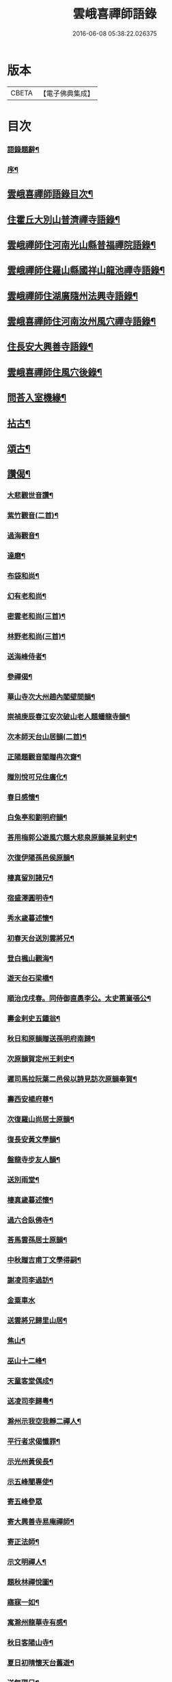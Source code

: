 #+TITLE: 雲峨喜禪師語錄 
#+DATE: 2016-06-08 05:38:22.026375

* 版本
 |     CBETA|【電子佛典集成】|

* 目次
*** [[file:KR6q0422_001.txt::001-0165a1][語錄題辭¶]]
*** [[file:KR6q0422_001.txt::001-0165b8][序¶]]
** [[file:KR6q0422_001.txt::001-0165c2][雲峨喜禪師語錄目次¶]]
** [[file:KR6q0422_001.txt::001-0166a4][住霍丘大別山普濟禪寺語錄¶]]
** [[file:KR6q0422_001.txt::001-0169a12][雲峨禪師住河南光山縣普福禪院語錄¶]]
** [[file:KR6q0422_001.txt::001-0171b2][雲峨禪師住羅山縣國祥山龍池禪寺語錄¶]]
** [[file:KR6q0422_001.txt::001-0174c22][雲峨禪師住湖廣隨州法興寺語錄¶]]
** [[file:KR6q0422_001.txt::001-0176c2][雲峨喜禪師住河南汝州風穴禪寺語錄¶]]
** [[file:KR6q0422_002.txt::002-0184a3][住長安大興善寺語錄¶]]
** [[file:KR6q0422_002.txt::002-0186c2][雲峨喜禪師住風穴後錄¶]]
** [[file:KR6q0422_002.txt::002-0188a2][問荅入室機緣¶]]
** [[file:KR6q0422_002.txt::002-0189c12][拈古¶]]
** [[file:KR6q0422_002.txt::002-0194a2][頌古¶]]
** [[file:KR6q0422_002.txt::002-0194c22][讚偈¶]]
*** [[file:KR6q0422_002.txt::002-0194c23][大悲觀世音讚¶]]
*** [[file:KR6q0422_002.txt::002-0194c27][紫竹觀音(二首)¶]]
*** [[file:KR6q0422_002.txt::002-0195a3][過海觀音¶]]
*** [[file:KR6q0422_002.txt::002-0195a6][達磨¶]]
*** [[file:KR6q0422_002.txt::002-0195a9][布袋和尚¶]]
*** [[file:KR6q0422_002.txt::002-0195a12][幻有老和尚¶]]
*** [[file:KR6q0422_002.txt::002-0195a16][密雲老和尚(三首)¶]]
*** [[file:KR6q0422_002.txt::002-0195a28][林野老和尚(三首)¶]]
*** [[file:KR6q0422_002.txt::002-0195b11][送海峰侍者¶]]
*** [[file:KR6q0422_002.txt::002-0195b28][參禪偈¶]]
*** [[file:KR6q0422_002.txt::002-0195c2][華山寺次大州趙內閣壁間韻¶]]
*** [[file:KR6q0422_002.txt::002-0195c6][崇禎庚辰春江安次破山老人題蟠龍寺韻¶]]
*** [[file:KR6q0422_002.txt::002-0195c10][次本師天台山居韻(二首)¶]]
*** [[file:KR6q0422_002.txt::002-0195c17][正陽題觀音閣贈冉次齋¶]]
*** [[file:KR6q0422_002.txt::002-0195c21][贈別悅可兄住廣化¶]]
*** [[file:KR6q0422_002.txt::002-0195c25][春日感懷¶]]
*** [[file:KR6q0422_002.txt::002-0195c29][白兔亭和劉明府韻¶]]
*** [[file:KR6q0422_002.txt::002-0196a3][荅用梅郭公遊風穴題大悲泉原韻兼呈剌史¶]]
*** [[file:KR6q0422_002.txt::002-0196a8][次復伊陽孫邑侯原韻¶]]
*** [[file:KR6q0422_002.txt::002-0196a12][棲真留別諸兄¶]]
*** [[file:KR6q0422_002.txt::002-0196a16][宿盛澤圓明寺¶]]
*** [[file:KR6q0422_002.txt::002-0196a20][秀水歲暮述懷¶]]
*** [[file:KR6q0422_002.txt::002-0196a24][初春天台送別雲將兄¶]]
*** [[file:KR6q0422_002.txt::002-0196a28][登白楓山觀海¶]]
*** [[file:KR6q0422_002.txt::002-0196b2][遊天台石梁橋¶]]
*** [[file:KR6q0422_002.txt::002-0196b6][順治戊戌春。同侍御直愚李公。太史蕙嶪張公¶]]
*** [[file:KR6q0422_002.txt::002-0196b12][壽金剌史五鍾翁¶]]
*** [[file:KR6q0422_002.txt::002-0196b16][秋日和原韻贈送孫明府南歸¶]]
*** [[file:KR6q0422_002.txt::002-0196b20][次原韻賀定州王剌史¶]]
*** [[file:KR6q0422_002.txt::002-0196b24][遲司馬拉阮葉二邑侯以詩見訪次原韻奉賀¶]]
*** [[file:KR6q0422_002.txt::002-0196b28][壽西安楊府尊¶]]
*** [[file:KR6q0422_002.txt::002-0196c2][次復羅山尚居士原韻¶]]
*** [[file:KR6q0422_002.txt::002-0196c6][復長安黃文學韻¶]]
*** [[file:KR6q0422_002.txt::002-0196c10][盤龍寺步友人韻¶]]
*** [[file:KR6q0422_002.txt::002-0196c13][送別雨堂¶]]
*** [[file:KR6q0422_002.txt::002-0196c16][棲真歲暮述懷¶]]
*** [[file:KR6q0422_002.txt::002-0196c19][過六合臥佛寺¶]]
*** [[file:KR6q0422_002.txt::002-0196c22][荅馬雲孫居士原韻¶]]
*** [[file:KR6q0422_002.txt::002-0196c25][中秋贈吉甫丁文學得嗣¶]]
*** [[file:KR6q0422_002.txt::002-0196c28][謝凌司李過訪¶]]
*** [[file:KR6q0422_002.txt::002-0196c30][金粟車水]]
*** [[file:KR6q0422_002.txt::002-0197a4][送雲將兄歸里山居¶]]
*** [[file:KR6q0422_002.txt::002-0197a7][焦山¶]]
*** [[file:KR6q0422_002.txt::002-0197a10][巫山十二峰¶]]
*** [[file:KR6q0422_002.txt::002-0197a13][天童客堂偶成¶]]
*** [[file:KR6q0422_002.txt::002-0197a16][送凌司李歸粵¶]]
*** [[file:KR6q0422_002.txt::002-0197a19][滁州示我空我靜二禪人¶]]
*** [[file:KR6q0422_002.txt::002-0197a22][平行者求偈懺罪¶]]
*** [[file:KR6q0422_002.txt::002-0197a25][示光州黃侯長¶]]
*** [[file:KR6q0422_002.txt::002-0197a28][示五峰闇專使¶]]
*** [[file:KR6q0422_002.txt::002-0197a30][寄五峰參眾]]
*** [[file:KR6q0422_002.txt::002-0197b4][寄大興善寺易庵禪師¶]]
*** [[file:KR6q0422_002.txt::002-0197b7][寄正法師¶]]
*** [[file:KR6q0422_002.txt::002-0197b10][示文明禪人¶]]
*** [[file:KR6q0422_002.txt::002-0197b13][題秋林禪悅圖¶]]
*** [[file:KR6q0422_002.txt::002-0197b16][寤寐一如¶]]
*** [[file:KR6q0422_002.txt::002-0197b19][寓滁州龍華寺有感¶]]
*** [[file:KR6q0422_002.txt::002-0197b22][秋日客陽山寺¶]]
*** [[file:KR6q0422_002.txt::002-0197b25][夏日初晴懷天台舊遊¶]]
*** [[file:KR6q0422_002.txt::002-0197b28][送無礙兄¶]]
*** [[file:KR6q0422_002.txt::002-0197b30][示惺知藏]]
*** [[file:KR6q0422_002.txt::002-0197c4][浴堂¶]]
*** [[file:KR6q0422_002.txt::002-0197c7][天童募緣疏¶]]
*** [[file:KR6q0422_002.txt::002-0197c10][題風穴八景¶]]
*** [[file:KR6q0422_002.txt::002-0197c11][錦屏風¶]]
**** [[file:KR6q0422_002.txt::002-0197c14][珍珠簾¶]]
**** [[file:KR6q0422_002.txt::002-0197c17][吳公洞¶]]
**** [[file:KR6q0422_002.txt::002-0197c20][仙人橋¶]]
**** [[file:KR6q0422_002.txt::002-0197c23][大慈泉¶]]
**** [[file:KR6q0422_002.txt::002-0197c26][翫月臺¶]]
**** [[file:KR6q0422_002.txt::002-0197c29][望州亭¶]]
**** [[file:KR6q0422_002.txt::002-0198a2][翠嵐亭¶]]
*** [[file:KR6q0422_002.txt::002-0198a5][採花吟¶]]
*** [[file:KR6q0422_002.txt::002-0198a8][寄茶芽鑑長老¶]]
*** [[file:KR6q0422_002.txt::002-0198a11][示超玄郭恒輝¶]]
*** [[file:KR6q0422_002.txt::002-0198a14][贈淵僧正生辰¶]]
*** [[file:KR6q0422_002.txt::002-0198a17][示僧遊臺¶]]
*** [[file:KR6q0422_002.txt::002-0198a20][寄朗上人關中(二首)¶]]
*** [[file:KR6q0422_002.txt::002-0198a25][示鄖陽南明上人¶]]
*** [[file:KR6q0422_002.txt::002-0198a28][示僧遊臺¶]]
*** [[file:KR6q0422_002.txt::002-0198a30][寄興善林我鑑都寺]]
*** [[file:KR6q0422_002.txt::002-0198b4][示交口玄宗上人¶]]
*** [[file:KR6q0422_002.txt::002-0198b7][孫文學求偈保嗣¶]]
*** [[file:KR6q0422_002.txt::002-0198b10][示曇晟禪人¶]]
*** [[file:KR6q0422_002.txt::002-0198b12][過海¶]]
*** [[file:KR6q0422_002.txt::002-0198b14][法泒¶]]
*** [[file:KR6q0422_002.txt::002-0198b16][聯芳偈¶]]
**** [[file:KR6q0422_002.txt::002-0198b17][潼川斌雅鑑首座¶]]
**** [[file:KR6q0422_002.txt::002-0198b20][六安玄印恒侍者¶]]
**** [[file:KR6q0422_002.txt::002-0198b23][金堂彝峰一首座¶]]
**** [[file:KR6q0422_002.txt::002-0198b26][溧陽綘山莘知藏¶]]
**** [[file:KR6q0422_002.txt::002-0198b29][金堂斷峰真西堂¶]]
**** [[file:KR6q0422_002.txt::002-0198c2][南部雪兆性書記¶]]
**** [[file:KR6q0422_002.txt::002-0198c5][蓬溪含白徹書記¶]]
**** [[file:KR6q0422_002.txt::002-0198c8][太湖竺文憲侍者¶]]
** [[file:KR6q0422_002.txt::002-0198c22][佛事¶]]
*** [[file:KR6q0422_002.txt::002-0199c3][為惺渠宗知客起龕(初任維那職)¶]]
*** [[file:KR6q0422_002.txt::002-0199c19][為朗書記舉火¶]]
*** [[file:KR6q0422_002.txt::002-0199c26][為慧生侍者舉火¶]]
*** [[file:KR6q0422_002.txt::002-0199c30][為還真舉火]]
*** [[file:KR6q0422_002.txt::002-0200a8][為修明舉火¶]]
*** [[file:KR6q0422_002.txt::002-0200a15][為荷潔舉火¶]]
*** [[file:KR6q0422_002.txt::002-0200a21][為衡岳舉火¶]]
*** [[file:KR6q0422_002.txt::002-0200a25][為不二舉火¶]]
** [[file:KR6q0422_002.txt::002-0200a28][雜著¶]]
*** [[file:KR6q0422_002.txt::002-0200a29][住鄧州慶祥寺安禪接眾引¶]]
*** [[file:KR6q0422_002.txt::002-0200b6][化浴室引¶]]
*** [[file:KR6q0422_002.txt::002-0200b12][齋榜(二首)¶]]
*** [[file:KR6q0422_002.txt::002-0200b20][茶榜¶]]
*** [[file:KR6q0422_002.txt::002-0200b30][入室規約¶]]
** [[file:KR6q0422_002.txt::002-0200c8][行實¶]]

* 卷
[[file:KR6q0422_001.txt][雲峨喜禪師語錄 1]]
[[file:KR6q0422_002.txt][雲峨喜禪師語錄 2]]

